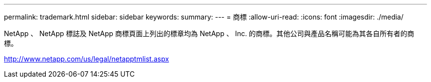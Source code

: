 ---
permalink: trademark.html 
sidebar: sidebar 
keywords:  
summary:  
---
= 商標
:allow-uri-read: 
:icons: font
:imagesdir: ./media/


NetApp 、 NetApp 標誌及 NetApp 商標頁面上列出的標章均為 NetApp 、 Inc. 的商標。其他公司與產品名稱可能為其各自所有者的商標。

http://www.netapp.com/us/legal/netapptmlist.aspx[]
